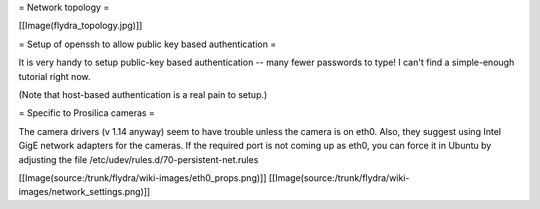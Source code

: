 = Network topology =

[[Image(flydra_topology.jpg)]]

= Setup of openssh to allow public key based authentication =

It is very handy to setup public-key based authentication -- many fewer passwords to type! I can't find a simple-enough tutorial right now. 

(Note that host-based authentication is a real pain to setup.)

= Specific to Prosilica cameras =

The camera drivers (v 1.14 anyway) seem to have trouble unless the camera is on eth0. Also, they suggest using Intel GigE network adapters for the cameras. If the required port is not coming up as eth0, you can force it in Ubuntu by adjusting the file /etc/udev/rules.d/70-persistent-net.rules

[[Image(source:/trunk/flydra/wiki-images/eth0_props.png)]]
[[Image(source:/trunk/flydra/wiki-images/network_settings.png)]]

